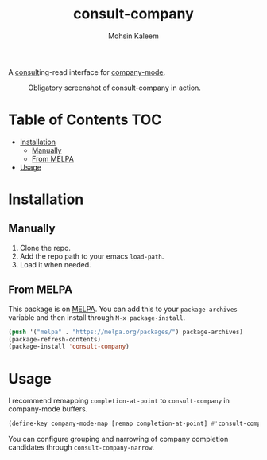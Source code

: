 #+TITLE: consult-company
#+AUTHOR: Mohsin Kaleem

#+html: <p align="right"><a href="https://melpa.org/#/consult-company"><img align="center" alt="MELPA" src="https://melpa.org/packages/consult-company-badge.svg"/></a></p>



A [[https://github.com/minad/consult][consult]]ing-read interface for [[https://github.com/company-mode/company-mode][company-mode]].

#+CAPTION: Obligatory screenshot of consult-company in action.
[[https://user-images.githubusercontent.com/23294780/134369362-2737b57b-ba1c-4062-a063-ecb0ba785e13.png]]

* Table of Contents                                                     :TOC:
- [[#installation][Installation]]
  - [[#manually][Manually]]
  - [[#from-melpa][From MELPA]]
- [[#usage][Usage]]

* Installation
** Manually
   1. Clone the repo.
   2. Add the repo path to your emacs ~load-path~.
   3. Load it when needed.

** From MELPA
   This package is on [[https://github.com/melpa/melpa][MELPA]]. You can add this to your ~package-archives~ variable and
   then install through ~M-x package-install~.

   #+begin_src emacs-lisp
     (push '("melpa" . "https://melpa.org/packages/") package-archives)
     (package-refresh-contents)
     (package-install 'consult-company)
   #+end_src

* Usage
  I recommend remapping ~completion-at-point~ to ~consult-company~ in company-mode
  buffers.

  #+begin_src emacs-lisp
    (define-key company-mode-map [remap completion-at-point] #'consult-company)
  #+end_src

  You can configure grouping and narrowing of company completion candidates through
  ~consult-company-narrow~.
